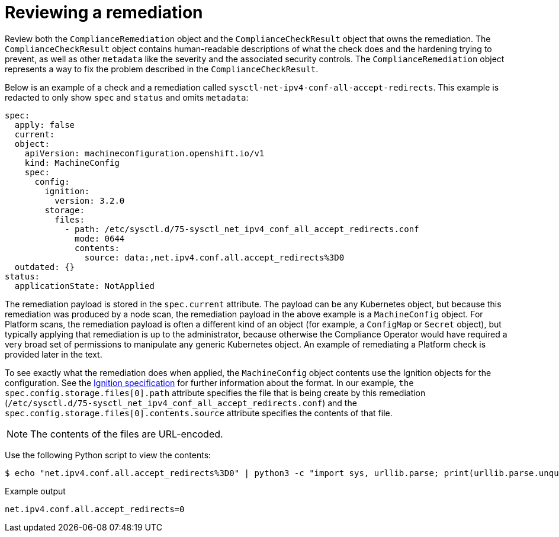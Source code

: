 // Module included in the following assemblies:
//
// * security/compliance_operator/compliance-operator-remediation.adoc

[id="compliance-review_{context}"]
= Reviewing a remediation

Review both the `ComplianceRemediation` object and the `ComplianceCheckResult` object that owns the remediation. The `ComplianceCheckResult` object contains human-readable descriptions of what the check does and the hardening trying to prevent, as well as other `metadata` like the severity and the associated security controls. The `ComplianceRemediation` object represents a way to fix the problem described in the `ComplianceCheckResult`.

Below is an example of a check and a remediation called `sysctl-net-ipv4-conf-all-accept-redirects`. This example is redacted to only show `spec` and `status` and omits `metadata`:

[source,yaml]
----
spec:
  apply: false
  current:
  object:
    apiVersion: machineconfiguration.openshift.io/v1
    kind: MachineConfig
    spec:
      config:
        ignition:
          version: 3.2.0
        storage:
          files:
            - path: /etc/sysctl.d/75-sysctl_net_ipv4_conf_all_accept_redirects.conf
              mode: 0644
              contents:
                source: data:,net.ipv4.conf.all.accept_redirects%3D0
  outdated: {}
status:
  applicationState: NotApplied
----

The remediation payload is stored in the `spec.current` attribute. The payload can be any Kubernetes object, but because this remediation was produced by a node scan, the remediation payload in the above example is a `MachineConfig` object. For Platform scans, the remediation payload is often a different kind of an object (for example, a `ConfigMap` or `Secret` object), but typically applying that remediation is up to the administrator, because otherwise the Compliance Operator would have required a very broad set of permissions to manipulate any generic Kubernetes object. An example of remediating a Platform check is provided later in the text.

To see exactly what the remediation does when applied, the `MachineConfig` object contents use the Ignition objects for the configuration. See the link:https://coreos.github.io/ignition/specs/[Ignition specification] for further information about the format. In our example, `the spec.config.storage.files[0].path` attribute specifies the file that is being create by this remediation (`/etc/sysctl.d/75-sysctl_net_ipv4_conf_all_accept_redirects.conf`) and the `spec.config.storage.files[0].contents.source` attribute specifies the contents of that file.

[NOTE]
====
The contents of the files are URL-encoded.
====

Use the following Python script to view the contents:

[source,terminal]
----
$ echo "net.ipv4.conf.all.accept_redirects%3D0" | python3 -c "import sys, urllib.parse; print(urllib.parse.unquote(''.join(sys.stdin.readlines())))"
----

.Example output
[source,terminal]
----
net.ipv4.conf.all.accept_redirects=0
----
